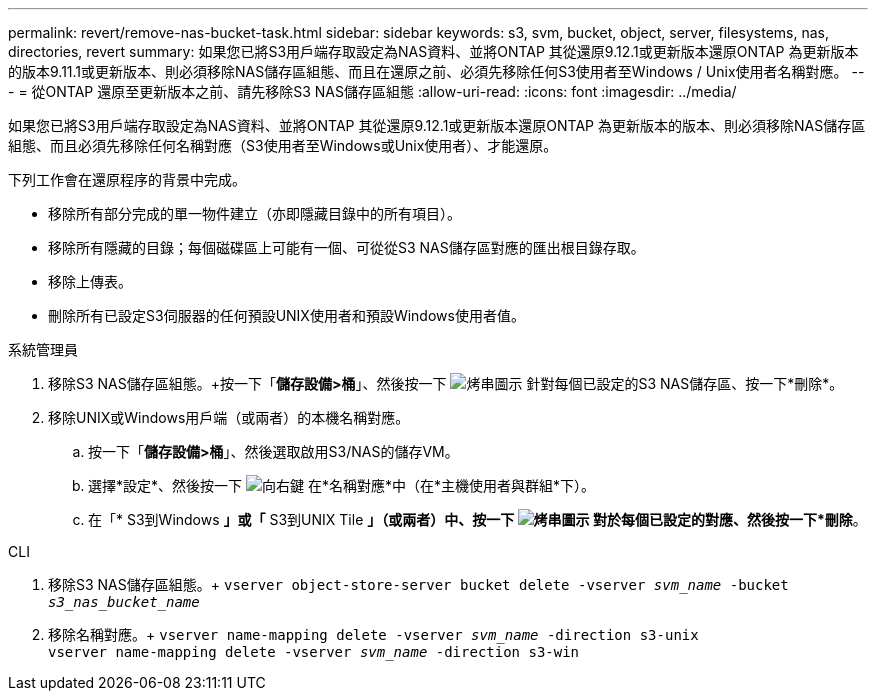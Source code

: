 ---
permalink: revert/remove-nas-bucket-task.html 
sidebar: sidebar 
keywords: s3, svm, bucket, object, server, filesystems, nas, directories, revert 
summary: 如果您已將S3用戶端存取設定為NAS資料、並將ONTAP 其從還原9.12.1或更新版本還原ONTAP 為更新版本的版本9.11.1或更新版本、則必須移除NAS儲存區組態、而且在還原之前、必須先移除任何S3使用者至Windows / Unix使用者名稱對應。 
---
= 從ONTAP 還原至更新版本之前、請先移除S3 NAS儲存區組態
:allow-uri-read: 
:icons: font
:imagesdir: ../media/


[role="lead"]
如果您已將S3用戶端存取設定為NAS資料、並將ONTAP 其從還原9.12.1或更新版本還原ONTAP 為更新版本的版本、則必須移除NAS儲存區組態、而且必須先移除任何名稱對應（S3使用者至Windows或Unix使用者）、才能還原。

下列工作會在還原程序的背景中完成。

* 移除所有部分完成的單一物件建立（亦即隱藏目錄中的所有項目）。
* 移除所有隱藏的目錄；每個磁碟區上可能有一個、可從從S3 NAS儲存區對應的匯出根目錄存取。
* 移除上傳表。
* 刪除所有已設定S3伺服器的任何預設UNIX使用者和預設Windows使用者值。


[role="tabbed-block"]
====
.系統管理員
--
. 移除S3 NAS儲存區組態。+按一下「*儲存設備>桶*」、然後按一下 image:../media/icon_kabob.gif["烤串圖示"] 針對每個已設定的S3 NAS儲存區、按一下*刪除*。
. 移除UNIX或Windows用戶端（或兩者）的本機名稱對應。
+
.. 按一下「*儲存設備>桶*」、然後選取啟用S3/NAS的儲存VM。
.. 選擇*設定*、然後按一下 image:../media/icon_arrow.gif["向右鍵"] 在*名稱對應*中（在*主機使用者與群組*下）。
.. 在「* S3到Windows *」或「* S3到UNIX Tile *」（或兩者）中、按一下 image:../media/icon_kabob.gif["烤串圖示"] 對於每個已設定的對應、然後按一下*刪除*。




--
.CLI
--
. 移除S3 NAS儲存區組態。+
`vserver object-store-server bucket delete -vserver _svm_name_ -bucket _s3_nas_bucket_name_`
. 移除名稱對應。+
`vserver name-mapping delete -vserver _svm_name_ -direction s3-unix` +
`vserver name-mapping delete -vserver _svm_name_ -direction s3-win`


--
====